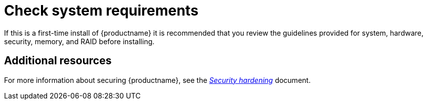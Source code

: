 [id="check-system-requirements_{context}"]
= Check system requirements

ifdef::installation-title[]
If this is a first-time installation of {productname} it is recommended that you review the guidelines provided for system, hardware, security, memory, and RAID before installing.
See <<system-requirements-reference_installing-RHEL>> for more information.
endif::[]
ifndef::installation-title[]
If this is a first-time install of {productname} it is recommended that you review the guidelines provided for system, hardware, security, memory, and RAID before installing.
endif::[]



[discrete]
== Additional resources

For more information about securing {productname}, see the link:https://access.redhat.com/documentation/en-us/red_hat_enterprise_linux/8/html-single/security_hardening/index/[_Security hardening_] document.
